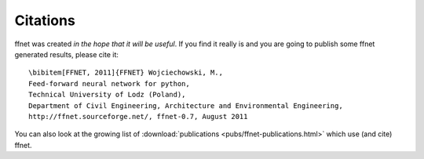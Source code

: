 ---------
Citations
---------

ffnet was created *in the hope that it will be useful*. If you find it really is
and you are going to publish some ffnet generated results, please cite it::

    \bibitem[FFNET, 2011]{FFNET} Wojciechowski, M.,
    Feed-forward neural network for python,
    Technical University of Lodz (Poland),
    Department of Civil Engineering, Architecture and Environmental Engineering,
    http://ffnet.sourceforge.net/, ffnet-0.7, August 2011

You can also look at the growing list of :download:`publications <pubs/ffnet-publications.html>` which use (and cite) ffnet.
